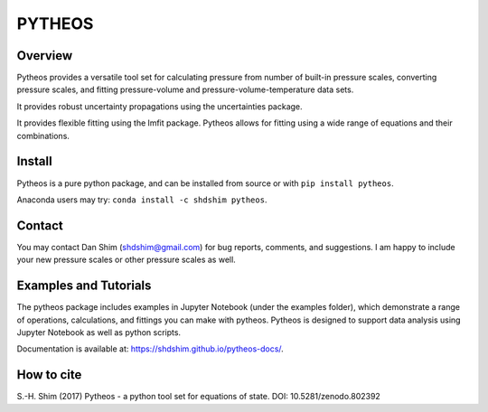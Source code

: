 PYTHEOS
=======

.. image:: https://zenodo.org/badge/93273486.svg
   :target: https://zenodo.org/badge/latestdoi/93273486

Overview
--------

Pytheos provides a versatile tool set for calculating pressure from number of
built-in pressure scales, converting pressure scales, and fitting pressure-volume
and pressure-volume-temperature data sets.

It provides robust uncertainty propagations using the uncertainties package.

It provides flexible fitting using the lmfit package.  Pytheos allows for fitting
using a wide range of equations and their combinations.

Install
-------

Pytheos is a pure python package, and can be installed from source or with
``pip install pytheos``.

Anaconda users may try: ``conda install -c shdshim pytheos``.

Contact
-------

You may contact Dan Shim (shdshim@gmail.com) for bug reports, comments, and
suggestions.  I am happy to include your new pressure scales or other pressure
scales as well.

Examples and Tutorials
----------------------

The pytheos package includes examples in Jupyter Notebook (under the examples
folder), which demonstrate a range of operations, calculations, and fittings
you can make with pytheos. Pytheos is designed to support data
analysis using Jupyter Notebook as well as python scripts.

Documentation is available at: https://shdshim.github.io/pytheos-docs/.

How to cite
-----------

S.-H. Shim (2017) Pytheos - a python tool set for equations of state.
DOI: 10.5281/zenodo.802392
